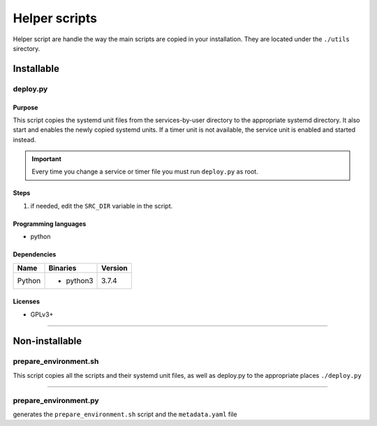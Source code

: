Helper scripts
==============

Helper script are handle the way the main scripts are copied in your installation.
They are located under the ``./utils`` sirectory.

Installable
-----------

deploy.py
`````````

Purpose
~~~~~~~

This script copies the systemd unit files from the services-by-user
directory to the appropriate systemd directory. It also start and enables the
newly copied systemd units. If a timer unit is not available, the service
unit is enabled and started instead.

.. important:: Every time you change a service or timer file you must run
               ``deploy.py`` as root.

Steps
~~~~~

1. if needed, edit the ``SRC_DIR`` variable in the script.

Programming languages
~~~~~~~~~~~~~~~~~~~~~

- python

Dependencies
~~~~~~~~~~~~

+----------------------------+------------+------------------+
| Name                       | Binaries   | Version          |
+============================+============+==================+
| Python                     | - python3  | 3.7.4            |
+----------------------------+------------+------------------+

Licenses
~~~~~~~~

- GPLv3+

----

Non-installable
---------------

prepare_environment.sh
``````````````````````

This script copies all the scripts and their systemd unit files, as well as deploy.py
to the appropriate places ``./deploy.py``


----

prepare_environment.py
``````````````````````

generates the ``prepare_environment.sh`` script and the ``metadata.yaml`` file

